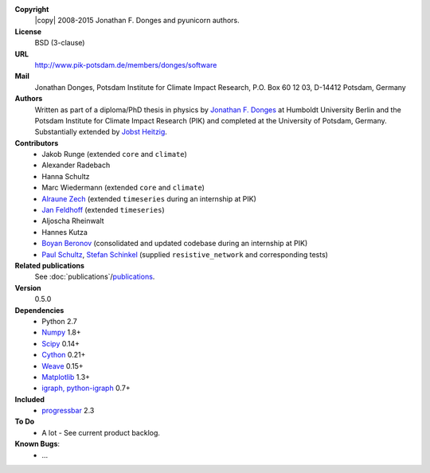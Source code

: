 
**Copyright**
    |copy| 2008-2015 Jonathan F. Donges and pyunicorn authors.

**License**
    BSD (3-clause)

**URL**
    http://www.pik-potsdam.de/members/donges/software

**Mail**
    Jonathan Donges, Potsdam Institute for Climate Impact Research,
    P.O. Box 60 12 03, D-14412 Potsdam, Germany

**Authors**
    Written as part of a diploma/PhD thesis in physics by `Jonathan F. Donges
    <donges@pik-potsdam.de>`_ at Humboldt University Berlin and the Potsdam
    Institute for Climate Impact Research (PIK) and completed at the University
    of Potsdam, Germany. Substantially extended by `Jobst Heitzig
    <heitzig@pik-potsdam.de>`_.

**Contributors**
    - Jakob Runge (extended ``core`` and ``climate``)
    - Alexander Radebach
    - Hanna Schultz
    - Marc Wiedermann (extended ``core`` and ``climate``)
    - `Alraune Zech <alrauni@web.de>`_
      (extended ``timeseries`` during an internship at PIK)
    - `Jan Feldhoff <feldhoff@pik-potsdam.de>`_ (extended ``timeseries``)
    - Aljoscha Rheinwalt
    - Hannes Kutza
    - `Boyan Beronov <boyan.beronov@pik-potsdam.de>`_
      (consolidated and updated codebase during an internship at PIK)
    - `Paul Schultz <pschultz@pik-potsdam.de>`_, `Stefan Schinkel
      <mail@dreeg.org>`_ (supplied ``resistive_network`` and corresponding
      tests)

**Related publications**
    See :doc:`publications`/`publications <docs/source/publications.rst>`_.

**Version**
    0.5.0

**Dependencies**
    - Python 2.7
    - `Numpy <http://numpy.scipy.org/>`_ 1.8+
    - `Scipy <http://www.scipy.org/>`_ 0.14+
    - `Cython <http://cython.org/>`_ 0.21+
    - `Weave <https://github.com/scipy/weave>`_ 0.15+
    - `Matplotlib <http://matplotlib.sourceforge.net>`_ 1.3+
    - `igraph, python-igraph <http://igraph.sourceforge.net/>`_ 0.7+

**Included**
    - `progressbar <http://pypi.python.org/pypi/progressbar/>`_ 2.3

**To Do**
  - A lot - See current product backlog.

**Known Bugs**:
  - ...
